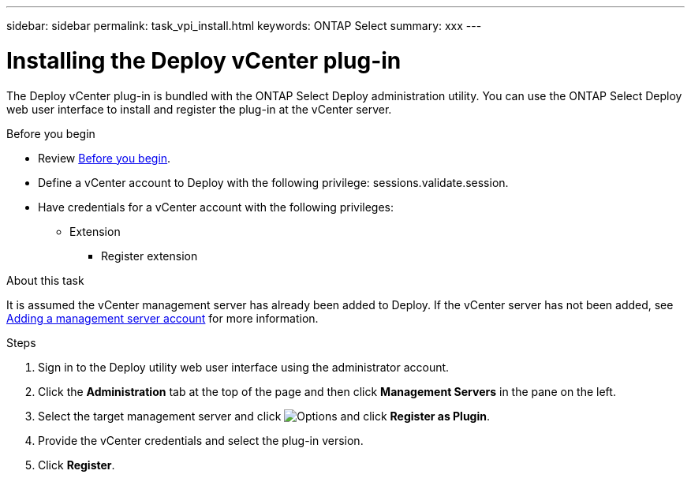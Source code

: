 ---
sidebar: sidebar
permalink: task_vpi_install.html
keywords: ONTAP Select
summary: xxx
---

= Installing the Deploy vCenter plug-in
:hardbreaks:
:nofooter:
:icons: font
:linkattrs:
:imagesdir: ./media/

[.lead]
The Deploy vCenter plug-in is bundled with the ONTAP Select Deploy administration utility. You can use the ONTAP Select Deploy web user interface to install and register the plug-in at the vCenter server.

.Before you begin

* Review link:concept_vpi_manage_before.html[Before you begin].
* Define a vCenter account to Deploy with the following privilege: sessions.validate.session.
* Have credentials for a vCenter account with the following privileges:
** Extension
*** Register extension

.About this task

It is assumed the vCenter management server has already been added to Deploy. If the vCenter server has not been added, see link:task_adm_security.html[Adding a management server account] for more information.

.Steps

. Sign in to the Deploy utility web user interface using the administrator account.

. Click the *Administration* tab at the top of the page and then click *Management Servers* in the pane on the left.

. Select the target management server and click image:icon_kebab.gif[Options] and click *Register as Plugin*.

. Provide the vCenter credentials and select the plug-in version.

. Click *Register*.

